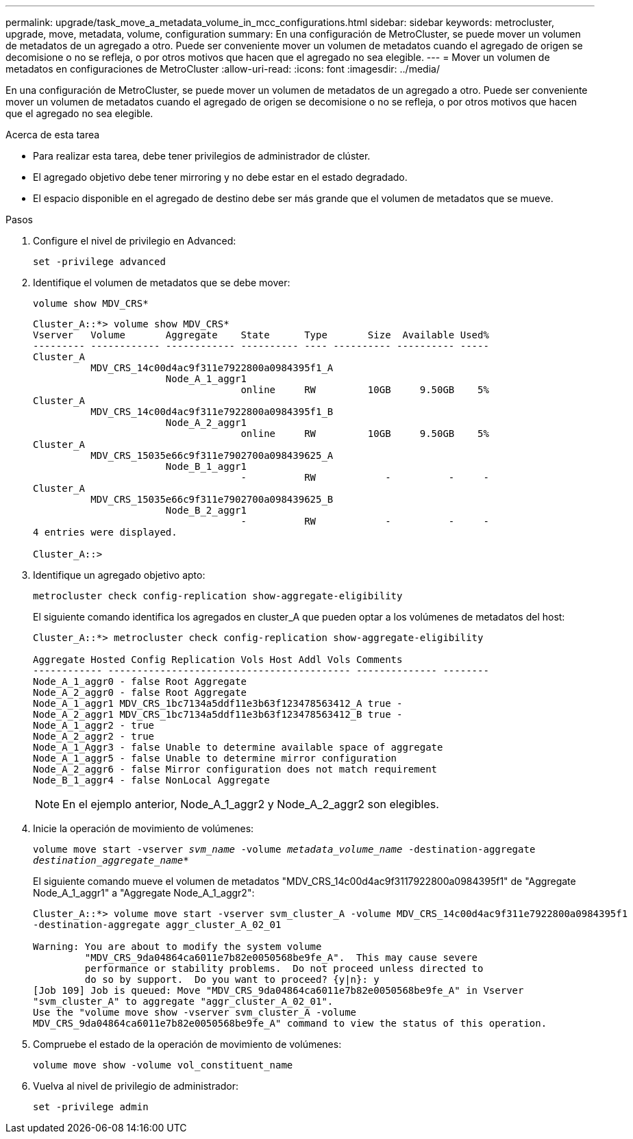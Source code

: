 ---
permalink: upgrade/task_move_a_metadata_volume_in_mcc_configurations.html 
sidebar: sidebar 
keywords: metrocluster, upgrade, move, metadata, volume, configuration 
summary: En una configuración de MetroCluster, se puede mover un volumen de metadatos de un agregado a otro. Puede ser conveniente mover un volumen de metadatos cuando el agregado de origen se decomisione o no se refleja, o por otros motivos que hacen que el agregado no sea elegible. 
---
= Mover un volumen de metadatos en configuraciones de MetroCluster
:allow-uri-read: 
:icons: font
:imagesdir: ../media/


[role="lead"]
En una configuración de MetroCluster, se puede mover un volumen de metadatos de un agregado a otro. Puede ser conveniente mover un volumen de metadatos cuando el agregado de origen se decomisione o no se refleja, o por otros motivos que hacen que el agregado no sea elegible.

.Acerca de esta tarea
* Para realizar esta tarea, debe tener privilegios de administrador de clúster.
* El agregado objetivo debe tener mirroring y no debe estar en el estado degradado.
* El espacio disponible en el agregado de destino debe ser más grande que el volumen de metadatos que se mueve.


.Pasos
. Configure el nivel de privilegio en Advanced:
+
`set -privilege advanced`

. Identifique el volumen de metadatos que se debe mover:
+
`volume show MDV_CRS*`

+
[listing]
----
Cluster_A::*> volume show MDV_CRS*
Vserver   Volume       Aggregate    State      Type       Size  Available Used%
--------- ------------ ------------ ---------- ---- ---------- ---------- -----
Cluster_A
          MDV_CRS_14c00d4ac9f311e7922800a0984395f1_A
                       Node_A_1_aggr1
                                    online     RW         10GB     9.50GB    5%
Cluster_A
          MDV_CRS_14c00d4ac9f311e7922800a0984395f1_B
                       Node_A_2_aggr1
                                    online     RW         10GB     9.50GB    5%
Cluster_A
          MDV_CRS_15035e66c9f311e7902700a098439625_A
                       Node_B_1_aggr1
                                    -          RW            -          -     -
Cluster_A
          MDV_CRS_15035e66c9f311e7902700a098439625_B
                       Node_B_2_aggr1
                                    -          RW            -          -     -
4 entries were displayed.

Cluster_A::>
----
. Identifique un agregado objetivo apto:
+
`metrocluster check config-replication show-aggregate-eligibility`

+
El siguiente comando identifica los agregados en cluster_A que pueden optar a los volúmenes de metadatos del host:

+
[listing]
----

Cluster_A::*> metrocluster check config-replication show-aggregate-eligibility

Aggregate Hosted Config Replication Vols Host Addl Vols Comments
------------ ------------------------------------------ -------------- --------
Node_A_1_aggr0 - false Root Aggregate
Node_A_2_aggr0 - false Root Aggregate
Node_A_1_aggr1 MDV_CRS_1bc7134a5ddf11e3b63f123478563412_A true -
Node_A_2_aggr1 MDV_CRS_1bc7134a5ddf11e3b63f123478563412_B true -
Node_A_1_aggr2 - true
Node_A_2_aggr2 - true
Node_A_1_Aggr3 - false Unable to determine available space of aggregate
Node_A_1_aggr5 - false Unable to determine mirror configuration
Node_A_2_aggr6 - false Mirror configuration does not match requirement
Node_B_1_aggr4 - false NonLocal Aggregate
----
+

NOTE: En el ejemplo anterior, Node_A_1_aggr2 y Node_A_2_aggr2 son elegibles.

. Inicie la operación de movimiento de volúmenes:
+
`volume move start -vserver _svm_name_ -volume _metadata_volume_name_ -destination-aggregate _destination_aggregate_name_*`

+
El siguiente comando mueve el volumen de metadatos "MDV_CRS_14c00d4ac9f3117922800a0984395f1" de "Aggregate Node_A_1_aggr1" a "Aggregate Node_A_1_aggr2":

+
[listing]
----
Cluster_A::*> volume move start -vserver svm_cluster_A -volume MDV_CRS_14c00d4ac9f311e7922800a0984395f1
-destination-aggregate aggr_cluster_A_02_01

Warning: You are about to modify the system volume
         "MDV_CRS_9da04864ca6011e7b82e0050568be9fe_A".  This may cause severe
         performance or stability problems.  Do not proceed unless directed to
         do so by support.  Do you want to proceed? {y|n}: y
[Job 109] Job is queued: Move "MDV_CRS_9da04864ca6011e7b82e0050568be9fe_A" in Vserver
"svm_cluster_A" to aggregate "aggr_cluster_A_02_01".
Use the "volume move show -vserver svm_cluster_A -volume
MDV_CRS_9da04864ca6011e7b82e0050568be9fe_A" command to view the status of this operation.
----
. Compruebe el estado de la operación de movimiento de volúmenes:
+
`volume move show -volume vol_constituent_name`

. Vuelva al nivel de privilegio de administrador:
+
`set -privilege admin`


